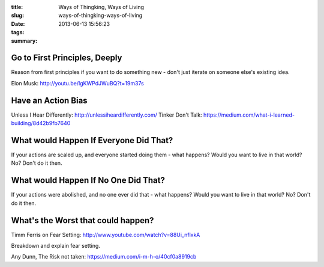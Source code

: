 :title: Ways of Thingking, Ways of Living
:slug: ways-of-thingking-ways-of-living
:date: 2013-06-13 15:56:23
:tags:
:summary:

Go to First Principles, Deeply
-----------------------------------

Reason from first principles if you want to do something new - don't just iterate on someone else's existing idea.

Elon Musk: http://youtu.be/IgKWPdJWuBQ?t=19m37s

Have an Action Bias
-----------------------

Unless I Hear Differently: http://unlessiheardifferently.com/
Tinker Don't Talk: https://medium.com/what-i-learned-building/8d42b9fb7640

What would Happen If Everyone Did That?
-----------------------------------------

If your actions are scaled up, and everyone started doing them - what happens? Would you want to live in that world? No? Don't do it then.

What would Happen If No One Did That?
------------------------------------------

If your actions were abolished, and no one ever did that - what happens? Would you want to live in that world? No? Don't do it then.

What's the Worst that could happen?
------------------------------------

Timm Ferris on Fear Setting: http://www.youtube.com/watch?v=88Ui_nflxkA

Breakdown and explain fear setting.

Any Dunn, The Risk not taken: https://medium.com/i-m-h-o/40cf0a8919cb